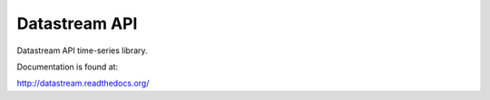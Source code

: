 Datastream API
==============

Datastream API time-series library.

Documentation is found at:

http://datastream.readthedocs.org/

